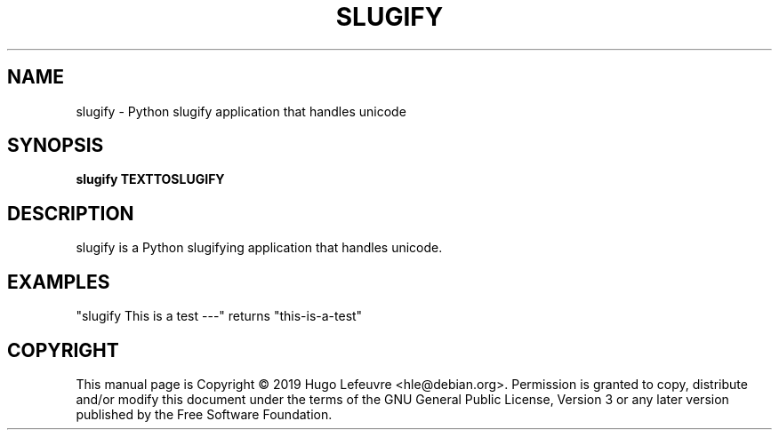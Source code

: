 .TH SLUGIFY "1" "November 2019" "slugify 4.0.0" "User Commands"
.SH NAME
slugify \- Python slugify application that handles unicode
.SH SYNOPSIS
.B slugify TEXTTOSLUGIFY
.SH DESCRIPTION
slugify is a Python slugifying application that handles unicode. 
.SH EXAMPLES
"slugify This is a test ---" returns "this-is-a-test"
.SH COPYRIGHT
This manual page is Copyright © 2019 Hugo Lefeuvre <hle@debian.org>.
Permission is granted to copy, distribute and/or modify this document
under the terms of the GNU General Public License, Version 3 or any later
version published by the Free Software Foundation.
